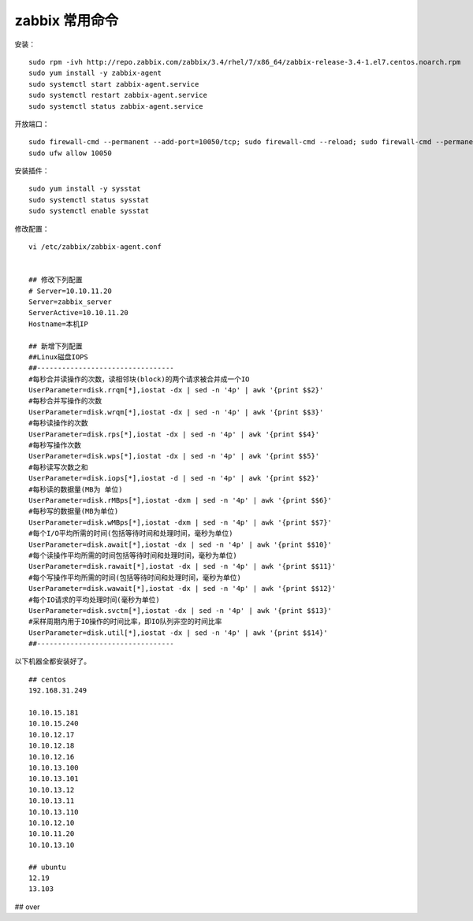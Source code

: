 
zabbix 常用命令
================

安装：

::

	sudo rpm -ivh http://repo.zabbix.com/zabbix/3.4/rhel/7/x86_64/zabbix-release-3.4-1.el7.centos.noarch.rpm
	sudo yum install -y zabbix-agent
	sudo systemctl start zabbix-agent.service
	sudo systemctl restart zabbix-agent.service
	sudo systemctl status zabbix-agent.service

开放端口：

::

	sudo firewall-cmd --permanent --add-port=10050/tcp; sudo firewall-cmd --reload; sudo firewall-cmd --permanent --list-port
	sudo ufw allow 10050

安装插件：

::

	sudo yum install -y sysstat
	sudo systemctl status sysstat
	sudo systemctl enable sysstat

修改配置：

::

	vi /etc/zabbix/zabbix-agent.conf
	
	
	## 修改下列配置
	# Server=10.10.11.20
	Server=zabbix_server
	ServerActive=10.10.11.20
	Hostname=本机IP
	
	## 新增下列配置
	##Linux磁盘IOPS
	##---------------------------------
	#每秒合并读操作的次数，读相邻块(block)的两个请求被合并成一个IO
	UserParameter=disk.rrqm[*],iostat -dx | sed -n '4p' | awk '{print $$2}'
	#每秒合并写操作的次数
	UserParameter=disk.wrqm[*],iostat -dx | sed -n '4p' | awk '{print $$3}'
	#每秒读操作的次数
	UserParameter=disk.rps[*],iostat -dx | sed -n '4p' | awk '{print $$4}'
	#每秒写操作次数
	UserParameter=disk.wps[*],iostat -dx | sed -n '4p' | awk '{print $$5}'
	#每秒读写次数之和
	UserParameter=disk.iops[*],iostat -d | sed -n '4p' | awk '{print $$2}'
	#每秒读的数据量(MB为 单位)
	UserParameter=disk.rMBps[*],iostat -dxm | sed -n '4p' | awk '{print $$6}'
	#每秒写的数据量(MB为单位)
	UserParameter=disk.wMBps[*],iostat -dxm | sed -n '4p' | awk '{print $$7}'
	#每个I/O平均所需的时间(包括等待时间和处理时间，毫秒为单位)
	UserParameter=disk.await[*],iostat -dx | sed -n '4p' | awk '{print $$10}'
	#每个读操作平均所需的时间包括等待时间和处理时间，毫秒为单位)
	UserParameter=disk.rawait[*],iostat -dx | sed -n '4p' | awk '{print $$11}'
	#每个写操作平均所需的时间(包括等待时间和处理时间，毫秒为单位)
	UserParameter=disk.wawait[*],iostat -dx | sed -n '4p' | awk '{print $$12}'
	#每个IO请求的平均处理时间(毫秒为单位)
	UserParameter=disk.svctm[*],iostat -dx | sed -n '4p' | awk '{print $$13}'
	#采样周期内用于IO操作的时间比率，即IO队列非空的时间比率
	UserParameter=disk.util[*],iostat -dx | sed -n '4p' | awk '{print $$14}'
	##---------------------------------


以下机器全都安装好了。

::

	## centos
	192.168.31.249

	10.10.15.181
	10.10.15.240
	10.10.12.17
	10.10.12.18
	10.10.12.16
	10.10.13.100
	10.10.13.101
	10.10.13.12
	10.10.13.11
	10.10.13.110
	10.10.12.10 
	10.10.11.20
	10.10.13.10 

	## ubuntu
	12.19    
	13.103


## over
